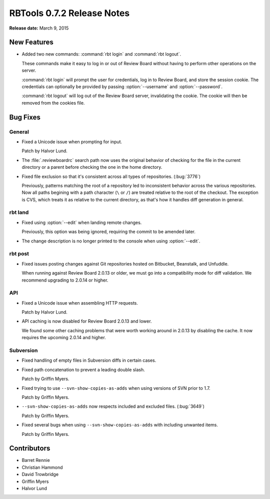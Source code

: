 ===========================
RBTools 0.7.2 Release Notes
===========================

**Release date:** March 9, 2015


New Features
============

* Added two new commands: :command:`rbt login` and :command:`rbt logout`.

  These commands make it easy to log in or out of Review Board without
  having to perform other operations on the server.

  :command:`rbt login` will prompt the user for credentials, log in to
  Review Board, and store the session cookie. The credentials can
  optionally be provided by passing :option:`--username` and
  :option:`--password`.

  :command:`rbt logout` will log out of the Review Board server, invalidating
  the cookie. The cookie will then be removed from the cookies file.


Bug Fixes
=========

General
-------

* Fixed a Unicode issue when prompting for input.

  Patch by Halvor Lund.

* The :file:`.reviewboardrc` search path now uses the original behavior of
  checking for the file in the current directory or a parent before checking
  the one in the home directory.

* Fixed file exclusion so that it's consistent across all types of
  repositories. (:bug:`3776`)

  Previously, patterns matching the root of a repository led to inconsistent
  behavior across the various repositories. Now all paths begining with
  a path character (``\`` or ``/``) are treated relative to the root of
  the checkout. The exception is CVS, which treats it as relative to the
  current directory, as that's how it handles diff generation in general.


rbt land
--------

* Fixed using :option:`--edit` when landing remote changes.

  Previously, this option was being ignored, requiring the commit to be
  amended later.

* The change description is no longer printed to the console when using
  :option:`--edit`.


rbt post
--------

* Fixed issues posting changes against Git repositories hosted on Bitbucket,
  Beanstalk, and Unfuddle.

  When running against Review Board 2.0.13 or older, we must go into a
  compatibility mode for diff validation. We recommend upgrading to
  2.0.14 or higher.


API
---

* Fixed a Unicode issue when assembling HTTP requests.

  Patch by Halvor Lund.

* API caching is now disabled for Review Board 2.0.13 and lower.

  We found some other caching problems that were worth working around in
  2.0.13 by disabling the cache. It now requires the upcoming 2.0.14 and
  higher.


Subversion
----------

* Fixed handling of empty files in Subversion diffs in certain cases.

* Fixed path concatenation to prevent a leading double slash.

  Patch by Griffin Myers.

* Fixed trying to use ``--svn-show-copies-as-adds`` when using versions of
  SVN prior to 1.7.

  Patch by Griffin Myers.

* ``--svn-show-copies-as-adds`` now respects included and excluded files.
  (:bug:`3649`)

  Patch by Griffin Myers.

* Fixed several bugs when using ``--svn-show-copies-as-adds`` with including
  unwanted items.

  Patch by Griffin Myers.


Contributors
============

* Barret Rennie
* Christian Hammond
* David Trowbridge
* Griffin Myers
* Halvor Lund
